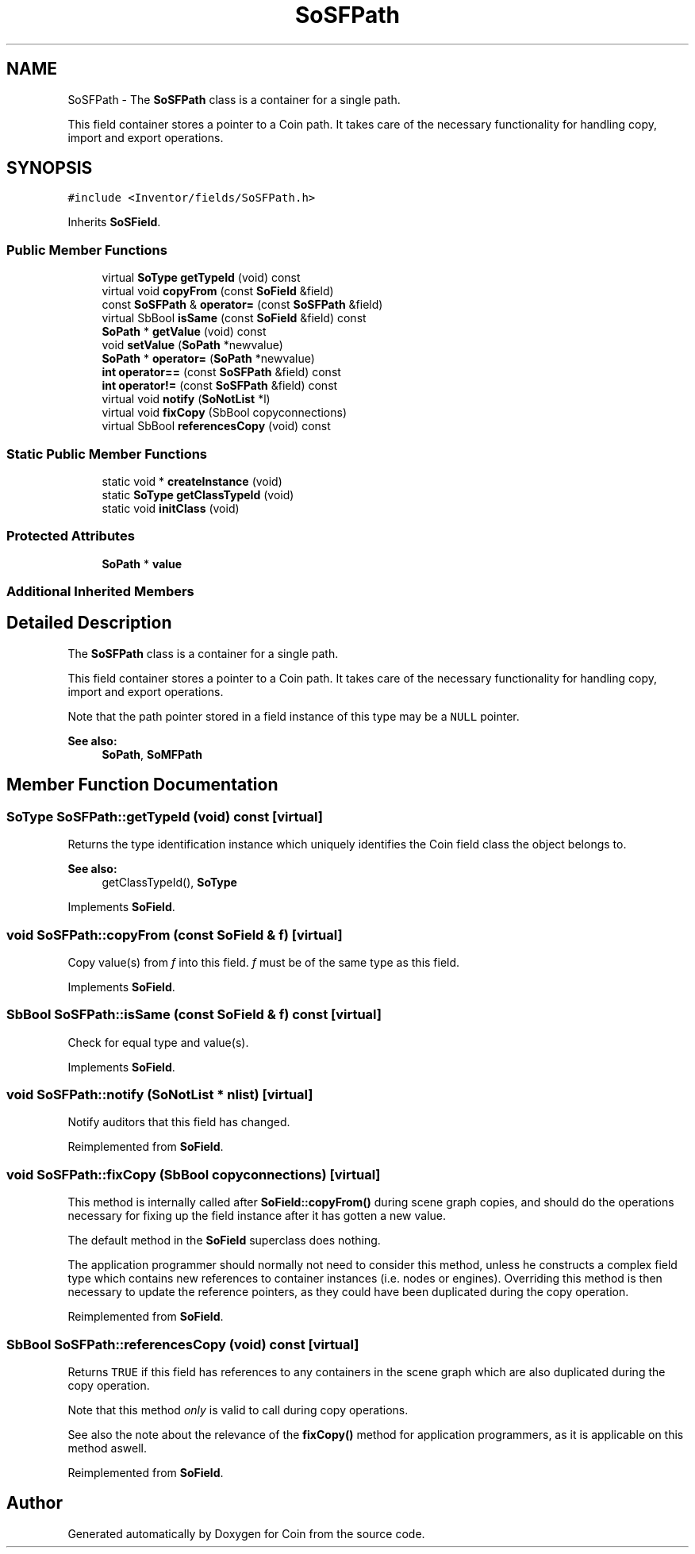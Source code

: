 .TH "SoSFPath" 3 "Sun May 28 2017" "Version 4.0.0a" "Coin" \" -*- nroff -*-
.ad l
.nh
.SH NAME
SoSFPath \- The \fBSoSFPath\fP class is a container for a single path\&.
.PP
This field container stores a pointer to a Coin path\&. It takes care of the necessary functionality for handling copy, import and export operations\&.  

.SH SYNOPSIS
.br
.PP
.PP
\fC#include <Inventor/fields/SoSFPath\&.h>\fP
.PP
Inherits \fBSoSField\fP\&.
.SS "Public Member Functions"

.in +1c
.ti -1c
.RI "virtual \fBSoType\fP \fBgetTypeId\fP (void) const"
.br
.ti -1c
.RI "virtual void \fBcopyFrom\fP (const \fBSoField\fP &field)"
.br
.ti -1c
.RI "const \fBSoSFPath\fP & \fBoperator=\fP (const \fBSoSFPath\fP &field)"
.br
.ti -1c
.RI "virtual SbBool \fBisSame\fP (const \fBSoField\fP &field) const"
.br
.ti -1c
.RI "\fBSoPath\fP * \fBgetValue\fP (void) const"
.br
.ti -1c
.RI "void \fBsetValue\fP (\fBSoPath\fP *newvalue)"
.br
.ti -1c
.RI "\fBSoPath\fP * \fBoperator=\fP (\fBSoPath\fP *newvalue)"
.br
.ti -1c
.RI "\fBint\fP \fBoperator==\fP (const \fBSoSFPath\fP &field) const"
.br
.ti -1c
.RI "\fBint\fP \fBoperator!=\fP (const \fBSoSFPath\fP &field) const"
.br
.ti -1c
.RI "virtual void \fBnotify\fP (\fBSoNotList\fP *l)"
.br
.ti -1c
.RI "virtual void \fBfixCopy\fP (SbBool copyconnections)"
.br
.ti -1c
.RI "virtual SbBool \fBreferencesCopy\fP (void) const"
.br
.in -1c
.SS "Static Public Member Functions"

.in +1c
.ti -1c
.RI "static void * \fBcreateInstance\fP (void)"
.br
.ti -1c
.RI "static \fBSoType\fP \fBgetClassTypeId\fP (void)"
.br
.ti -1c
.RI "static void \fBinitClass\fP (void)"
.br
.in -1c
.SS "Protected Attributes"

.in +1c
.ti -1c
.RI "\fBSoPath\fP * \fBvalue\fP"
.br
.in -1c
.SS "Additional Inherited Members"
.SH "Detailed Description"
.PP 
The \fBSoSFPath\fP class is a container for a single path\&.
.PP
This field container stores a pointer to a Coin path\&. It takes care of the necessary functionality for handling copy, import and export operations\&. 

Note that the path pointer stored in a field instance of this type may be a \fCNULL\fP pointer\&.
.PP
\fBSee also:\fP
.RS 4
\fBSoPath\fP, \fBSoMFPath\fP 
.RE
.PP

.SH "Member Function Documentation"
.PP 
.SS "\fBSoType\fP SoSFPath::getTypeId (void) const\fC [virtual]\fP"
Returns the type identification instance which uniquely identifies the Coin field class the object belongs to\&.
.PP
\fBSee also:\fP
.RS 4
getClassTypeId(), \fBSoType\fP 
.RE
.PP

.PP
Implements \fBSoField\fP\&.
.SS "void SoSFPath::copyFrom (const \fBSoField\fP & f)\fC [virtual]\fP"
Copy value(s) from \fIf\fP into this field\&. \fIf\fP must be of the same type as this field\&. 
.PP
Implements \fBSoField\fP\&.
.SS "SbBool SoSFPath::isSame (const \fBSoField\fP & f) const\fC [virtual]\fP"
Check for equal type and value(s)\&. 
.PP
Implements \fBSoField\fP\&.
.SS "void SoSFPath::notify (\fBSoNotList\fP * nlist)\fC [virtual]\fP"
Notify auditors that this field has changed\&. 
.PP
Reimplemented from \fBSoField\fP\&.
.SS "void SoSFPath::fixCopy (SbBool copyconnections)\fC [virtual]\fP"
This method is internally called after \fBSoField::copyFrom()\fP during scene graph copies, and should do the operations necessary for fixing up the field instance after it has gotten a new value\&.
.PP
The default method in the \fBSoField\fP superclass does nothing\&.
.PP
The application programmer should normally not need to consider this method, unless he constructs a complex field type which contains new references to container instances (i\&.e\&. nodes or engines)\&. Overriding this method is then necessary to update the reference pointers, as they could have been duplicated during the copy operation\&. 
.PP
Reimplemented from \fBSoField\fP\&.
.SS "SbBool SoSFPath::referencesCopy (void) const\fC [virtual]\fP"
Returns \fCTRUE\fP if this field has references to any containers in the scene graph which are also duplicated during the copy operation\&.
.PP
Note that this method \fIonly\fP is valid to call during copy operations\&.
.PP
See also the note about the relevance of the \fBfixCopy()\fP method for application programmers, as it is applicable on this method aswell\&. 
.PP
Reimplemented from \fBSoField\fP\&.

.SH "Author"
.PP 
Generated automatically by Doxygen for Coin from the source code\&.
